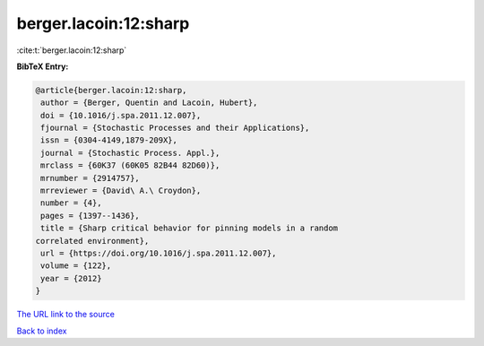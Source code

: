 berger.lacoin:12:sharp
======================

:cite:t:`berger.lacoin:12:sharp`

**BibTeX Entry:**

.. code-block:: bibtex

   @article{berger.lacoin:12:sharp,
    author = {Berger, Quentin and Lacoin, Hubert},
    doi = {10.1016/j.spa.2011.12.007},
    fjournal = {Stochastic Processes and their Applications},
    issn = {0304-4149,1879-209X},
    journal = {Stochastic Process. Appl.},
    mrclass = {60K37 (60K05 82B44 82D60)},
    mrnumber = {2914757},
    mrreviewer = {David\ A.\ Croydon},
    number = {4},
    pages = {1397--1436},
    title = {Sharp critical behavior for pinning models in a random
   correlated environment},
    url = {https://doi.org/10.1016/j.spa.2011.12.007},
    volume = {122},
    year = {2012}
   }

`The URL link to the source <ttps://doi.org/10.1016/j.spa.2011.12.007}>`__


`Back to index <../By-Cite-Keys.html>`__
